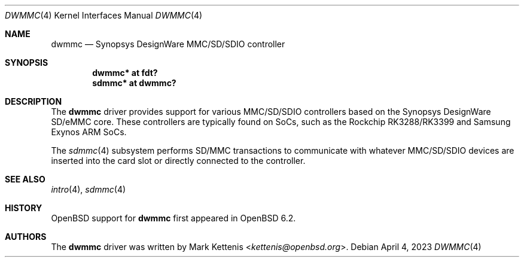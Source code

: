 .\"	$OpenBSD: dwmmc.4,v 1.2 2023/04/04 00:38:38 jsg Exp $
.\"
.\" Copyright (c) 2017 Mark Kettenis <kettenis@openbsd.org>
.\"
.\" Permission to use, copy, modify, and distribute this software for any
.\" purpose with or without fee is hereby granted, provided that the above
.\" copyright notice and this permission notice appear in all copies.
.\"
.\" THE SOFTWARE IS PROVIDED "AS IS" AND THE AUTHOR DISCLAIMS ALL WARRANTIES
.\" WITH REGARD TO THIS SOFTWARE INCLUDING ALL IMPLIED WARRANTIES OF
.\" MERCHANTABILITY AND FITNESS. IN NO EVENT SHALL THE AUTHOR BE LIABLE FOR
.\" ANY SPECIAL, DIRECT, INDIRECT, OR CONSEQUENTIAL DAMAGES OR ANY DAMAGES
.\" WHATSOEVER RESULTING FROM LOSS OF USE, DATA OR PROFITS, WHETHER IN AN
.\" ACTION OF CONTRACT, NEGLIGENCE OR OTHER TORTIOUS ACTION, ARISING OUT OF
.\" OR IN CONNECTION WITH THE USE OR PERFORMANCE OF THIS SOFTWARE.
.\"
.Dd $Mdocdate: April 4 2023 $
.Dt DWMMC 4
.Os
.Sh NAME
.Nm dwmmc
.Nd Synopsys DesignWare MMC/SD/SDIO controller
.Sh SYNOPSIS
.Cd "dwmmc* at fdt?"
.Cd "sdmmc* at dwmmc?"
.Sh DESCRIPTION
The
.Nm
driver provides support for various MMC/SD/SDIO controllers based on
the Synopsys DesignWare SD/eMMC core.
These controllers are typically found on SoCs, such as the Rockchip
RK3288/RK3399 and Samsung Exynos ARM SoCs.
.Pp
The
.Xr sdmmc 4
subsystem performs SD/MMC transactions to communicate with whatever
MMC/SD/SDIO devices are inserted into the card slot or directly
connected to the controller.
.Sh SEE ALSO
.Xr intro 4 ,
.Xr sdmmc 4
.Sh HISTORY
.Ox
support for
.Nm
first appeared in
.Ox 6.2 .
.Sh AUTHORS
.An -nosplit
The
.Nm
driver was written by
.An Mark Kettenis Aq Mt kettenis@openbsd.org .
